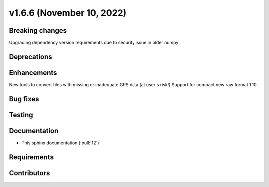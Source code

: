 .. _whatsnew_v166:

v1.6.6 (November 10, 2022)
--------------------------

Breaking changes
~~~~~~~~~~~~~~~~
Upgrading dependency version requirements due to security issue in older numpy


Deprecations
~~~~~~~~~~~~


Enhancements
~~~~~~~~~~~~
New tools to convert files with missing or inadequate GPS data (at user's risk!)
Support for compact new raw format 1.10

Bug fixes
~~~~~~~~~


Testing
~~~~~~~


Documentation
~~~~~~~~~~~~~
- This sphinx documentation (:pull:`12`)

Requirements
~~~~~~~~~~~~


Contributors
~~~~~~~~~~~~
